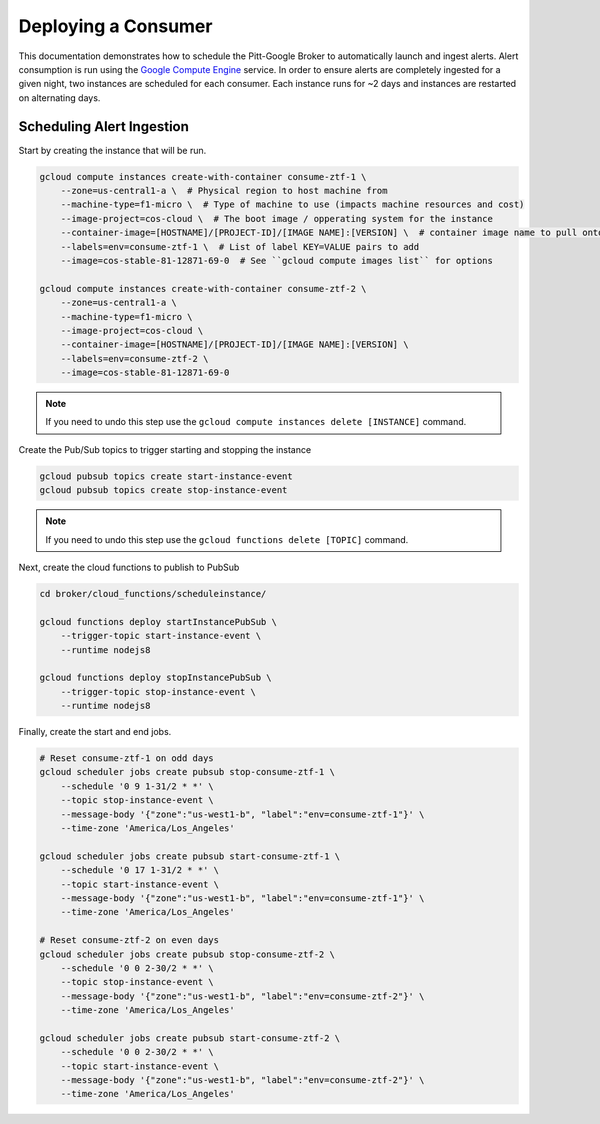 Deploying a Consumer
====================

This documentation demonstrates how to schedule the Pitt-Google Broker to
automatically launch and ingest alerts. Alert consumption is run using the
`Google Compute Engine <https://cloud.google.com/compute>`_ service.
In order to ensure alerts are completely
ingested for a given night, two instances are scheduled for each consumer.
Each instance runs for ~2 days and instances are restarted on alternating days.

.. code-block::bash
    :linenos:

    ./broker/deploy_cloudfnc.sh

Scheduling Alert Ingestion
--------------------------

Start by creating the instance that will be run.

.. code-block:: bash

   gcloud compute instances create-with-container consume-ztf-1 \
       --zone=us-central1-a \  # Physical region to host machine from
       --machine-type=f1-micro \  # Type of machine to use (impacts machine resources and cost)
       --image-project=cos-cloud \  # The boot image / opperating system for the instance
       --container-image=[HOSTNAME]/[PROJECT-ID]/[IMAGE NAME]:[VERSION] \  # container image name to pull onto VM instance
       --labels=env=consume-ztf-1 \  # List of label KEY=VALUE pairs to add
       --image=cos-stable-81-12871-69-0  # See ``gcloud compute images list`` for options

   gcloud compute instances create-with-container consume-ztf-2 \
       --zone=us-central1-a \
       --machine-type=f1-micro \
       --image-project=cos-cloud \
       --container-image=[HOSTNAME]/[PROJECT-ID]/[IMAGE NAME]:[VERSION] \
       --labels=env=consume-ztf-2 \
       --image=cos-stable-81-12871-69-0

.. note:: If you need to undo this step use the
   ``gcloud compute instances delete [INSTANCE]`` command.

Create the Pub/Sub topics to trigger starting and stopping the instance

.. code-block:: bash

   gcloud pubsub topics create start-instance-event
   gcloud pubsub topics create stop-instance-event

.. note:: If you need to undo this step use the
   ``gcloud functions delete [TOPIC]`` command.

Next, create the cloud functions to publish to PubSub

.. code-block:: bash

   cd broker/cloud_functions/scheduleinstance/

   gcloud functions deploy startInstancePubSub \
       --trigger-topic start-instance-event \
       --runtime nodejs8

   gcloud functions deploy stopInstancePubSub \
       --trigger-topic stop-instance-event \
       --runtime nodejs8

Finally, create the start and end jobs.

.. code-block:: bash

   # Reset consume-ztf-1 on odd days
   gcloud scheduler jobs create pubsub stop-consume-ztf-1 \
       --schedule '0 9 1-31/2 * *' \
       --topic stop-instance-event \
       --message-body '{"zone":"us-west1-b", "label":"env=consume-ztf-1"}' \
       --time-zone 'America/Los_Angeles'

   gcloud scheduler jobs create pubsub start-consume-ztf-1 \
       --schedule '0 17 1-31/2 * *' \
       --topic start-instance-event \
       --message-body '{"zone":"us-west1-b", "label":"env=consume-ztf-1"}' \
       --time-zone 'America/Los_Angeles'

   # Reset consume-ztf-2 on even days
   gcloud scheduler jobs create pubsub stop-consume-ztf-2 \
       --schedule '0 0 2-30/2 * *' \
       --topic stop-instance-event \
       --message-body '{"zone":"us-west1-b", "label":"env=consume-ztf-2"}' \
       --time-zone 'America/Los_Angeles'

   gcloud scheduler jobs create pubsub start-consume-ztf-2 \
       --schedule '0 0 2-30/2 * *' \
       --topic start-instance-event \
       --message-body '{"zone":"us-west1-b", "label":"env=consume-ztf-2"}' \
       --time-zone 'America/Los_Angeles'
